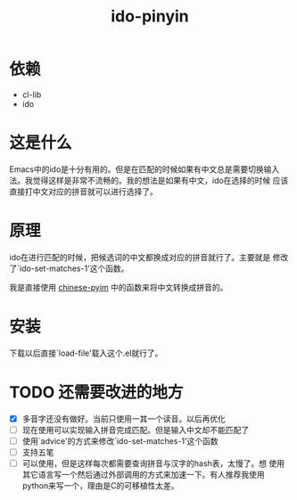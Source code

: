 # -*- word-wrap: nil; -*-
#+OPTIONS: ^:{}
#+STARTUP: content
#+STARTUP: align
#+STARUP: hideblocks

#+title: ido-pinyin

* 依赖
  - cl-lib
  - ido
* 这是什么
  Emacs中的ido是十分有用的。但是在匹配的时候如果有中文总是需要切换输入
  法。我觉得这样是非常不流畅的。我的想法是如果有中文，ido在选择的时候
  应该直接打中文对应的拼音就可以进行选择了。
* 原理
  ido在进行匹配的时候，把候选词的中文都换成对应的拼音就行了。主要就是
  修改了`ido-set-matches-1'这个函数。
  
  我是直接使用 [[https://github.com/pengpengxp/ido-pinyin][chinese-pyim]] 中的函数来将中文转换成拼音的。
* 安装
  下载以后直接`load-file'载入这个.el就行了。
* TODO 还需要改进的地方
  - [X] 多音字还没有做好。当前只使用一其一个读音。以后再优化
  - [ ] 现在使用可以实现输入拼音完成匹配。但是输入中文却不能匹配了
  - [ ] 使用`advice'的方式来修改`ido-set-matches-1'这个函数
  - [ ] 支持五笔
  - [ ] 可以使用，但是这样每次都需要查询拼音与汉字的hash表，太慢了。想
    使用其它语言写一个然后通过外部调用的方式来加速一下。有人推荐我使用
    python来写一个，理由是C的可移植性太差。
